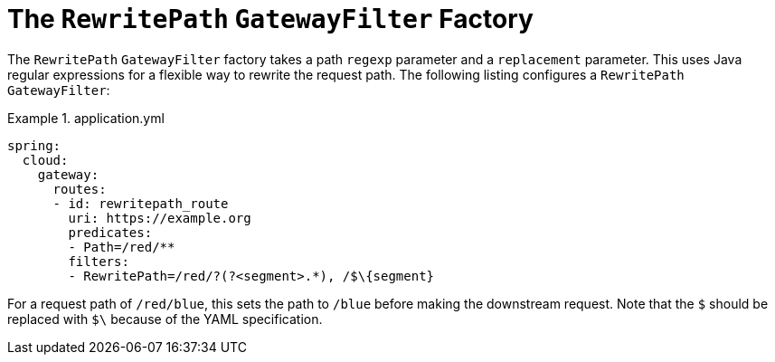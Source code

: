 [[the-rewritepath-gatewayfilter-factory]]
= The `RewritePath` `GatewayFilter` Factory

The `RewritePath` `GatewayFilter` factory takes a path `regexp` parameter and a `replacement` parameter.
This uses Java regular expressions for a flexible way to rewrite the request path.
The following listing configures a `RewritePath` `GatewayFilter`:

.application.yml
====
[source,yaml]
----
spring:
  cloud:
    gateway:
      routes:
      - id: rewritepath_route
        uri: https://example.org
        predicates:
        - Path=/red/**
        filters:
        - RewritePath=/red/?(?<segment>.*), /$\{segment}
----
====

For a request path of `/red/blue`, this sets the path to `/blue` before making the downstream request. Note that the `$` should be replaced with `$\` because of the YAML specification.

